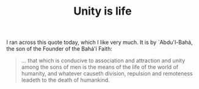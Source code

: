 :PROPERTIES:
:ID:       187E093E-3A0F-4B59-8D09-A1674729D7C1
:SLUG:     unity-is-life
:END:
#+filetags: :journal:
#+title: Unity is life

I ran across this quote today, which I like very much. It is by
`Abdu'l-Bahá, the son of the Founder of the Bahá'í Faith:

#+BEGIN_QUOTE
... that which is conducive to association and attraction and unity
among the sons of men is the means of the life of the world of humanity,
and whatever causeth division, repulsion and remoteness leadeth to the
death of humankind.

#+END_QUOTE
